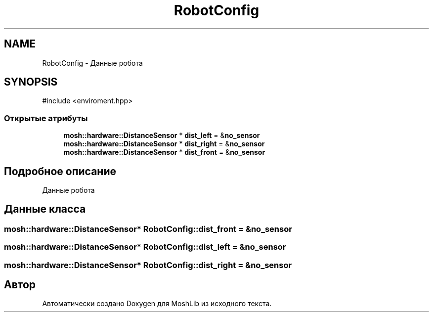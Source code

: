.TH "RobotConfig" 3 "MoshLib" \" -*- nroff -*-
.ad l
.nh
.SH NAME
RobotConfig \- Данные робота  

.SH SYNOPSIS
.br
.PP
.PP
\fR#include <enviroment\&.hpp>\fP
.SS "Открытые атрибуты"

.in +1c
.ti -1c
.RI "\fBmosh::hardware::DistanceSensor\fP * \fBdist_left\fP = &\fBno_sensor\fP"
.br
.ti -1c
.RI "\fBmosh::hardware::DistanceSensor\fP * \fBdist_right\fP = &\fBno_sensor\fP"
.br
.ti -1c
.RI "\fBmosh::hardware::DistanceSensor\fP * \fBdist_front\fP = &\fBno_sensor\fP"
.br
.in -1c
.SH "Подробное описание"
.PP 
Данные робота 
.SH "Данные класса"
.PP 
.SS "\fBmosh::hardware::DistanceSensor\fP* RobotConfig::dist_front = &\fBno_sensor\fP"

.SS "\fBmosh::hardware::DistanceSensor\fP* RobotConfig::dist_left = &\fBno_sensor\fP"

.SS "\fBmosh::hardware::DistanceSensor\fP* RobotConfig::dist_right = &\fBno_sensor\fP"


.SH "Автор"
.PP 
Автоматически создано Doxygen для MoshLib из исходного текста\&.
